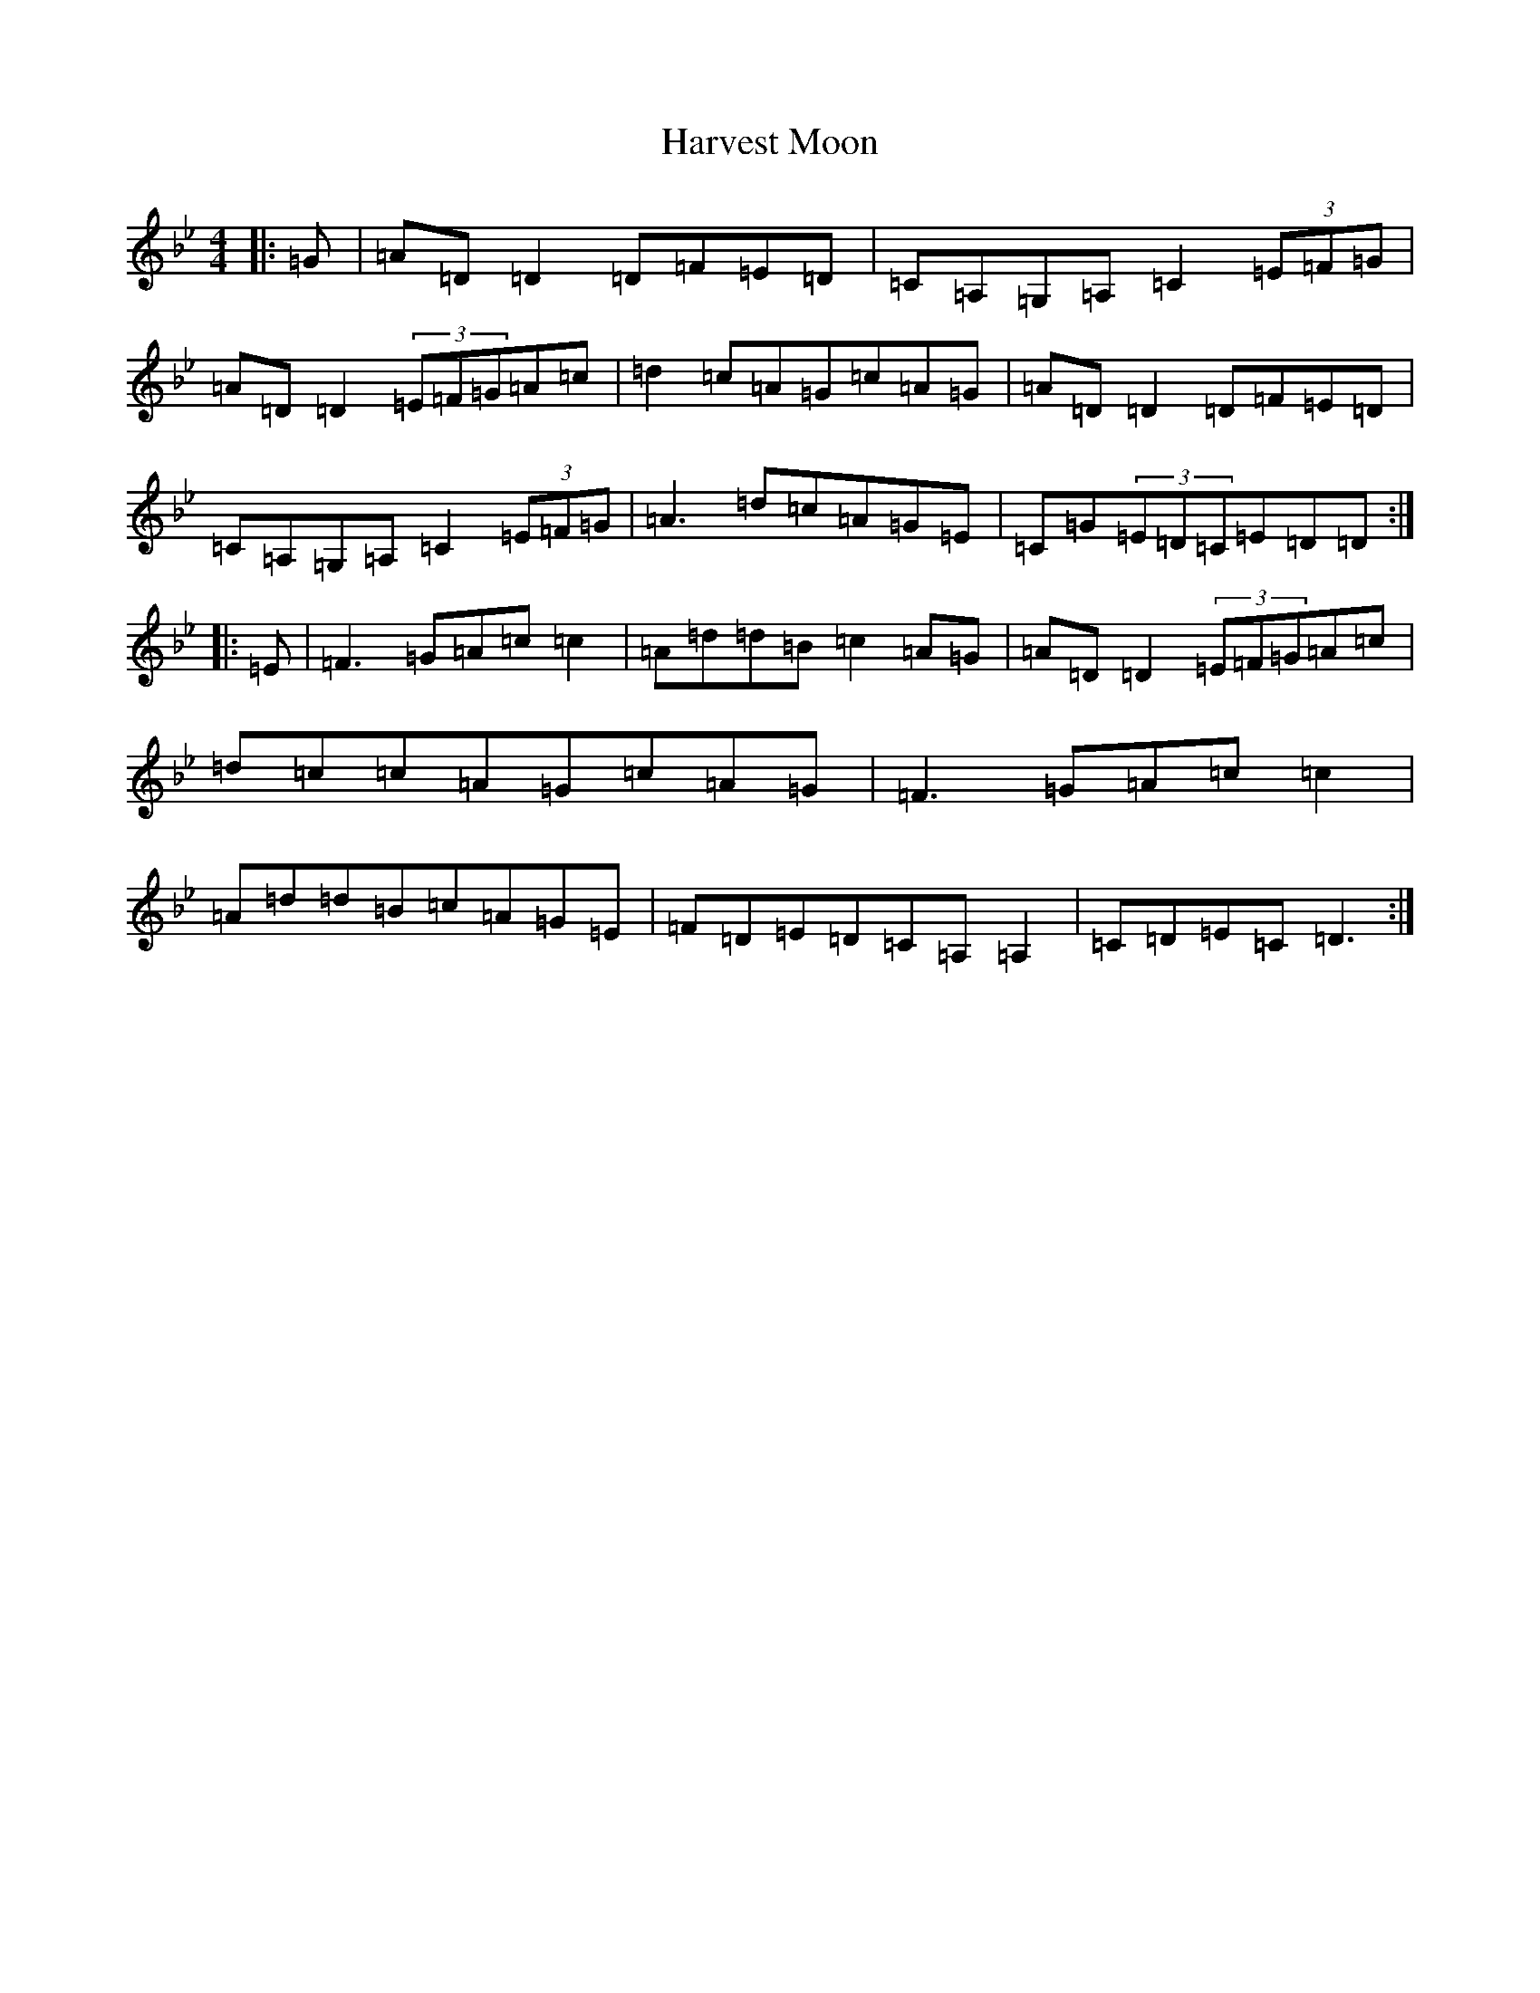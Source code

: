 X: 10831
T: Harvest Moon
S: https://thesession.org/tunes/3679#setting16677
Z: A Dorian
R: reel
M: 4/4
L: 1/8
K: C Dorian
|:=G|=A=D=D2=D=F=E=D|=C=A,=G,=A,=C2(3=E=F=G|=A=D=D2(3=E=F=G=A=c|=d2=c=A=G=c=A=G|=A=D=D2=D=F=E=D|=C=A,=G,=A,=C2(3=E=F=G|=A3=d=c=A=G=E|=C=G(3=E=D=C=E=D=D:||:=E|=F3=G=A=c=c2|=A=d=d=B=c2=A=G|=A=D=D2(3=E=F=G=A=c|=d=c=c=A=G=c=A=G|=F3=G=A=c=c2|=A=d=d=B=c=A=G=E|=F=D=E=D=C=A,=A,2|=C=D=E=C=D3:|